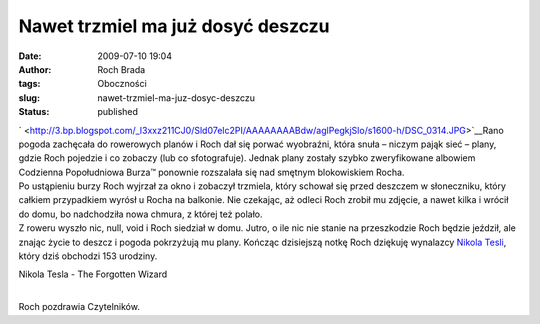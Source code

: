 Nawet trzmiel ma już dosyć deszczu
##################################
:date: 2009-07-10 19:04
:author: Roch Brada
:tags: Oboczności
:slug: nawet-trzmiel-ma-juz-dosyc-deszczu
:status: published

| ` <http://3.bp.blogspot.com/_l3xxz211CJ0/Sld07elc2PI/AAAAAAAABdw/aglPegkjSlo/s1600-h/DSC_0314.JPG>`__\ Rano pogoda zachęcała do rowerowych planów i Roch dał się porwać wyobraźni, która snuła – niczym pająk sieć – plany, gdzie Roch pojedzie i co zobaczy (lub co sfotografuje). Jednak plany zostały szybko zweryfikowane albowiem Codzienna Popołudniowa Burza™ ponownie rozszalała się nad smętnym blokowiskiem Rocha.
| Po ustąpieniu burzy Roch wyjrzał za okno i zobaczył trzmiela, który schował się przed deszczem w słoneczniku, który całkiem przypadkiem wyrósł u Rocha na balkonie. Nie czekając, aż odleci Roch zrobił mu zdjęcie, a nawet kilka i wrócił do domu, bo nadchodziła nowa chmura, z której też polało.
| Z roweru wyszło nic, null, void i Roch siedział w domu. Jutro, o ile nic nie stanie na przeszkodzie Roch będzie jeździł, ale znając życie to deszcz i pogoda pokrzyżują mu plany. Kończąc dzisiejszą notkę Roch dziękuję wynalazcy `Nikola Tesli <http://pl.wikipedia.org/wiki/Nikola_Tesla>`__, który dziś obchodzi 153 urodziny.

.. raw:: html

   <div align="center">

Nikola Tesla - The Forgotten Wizard

.. raw:: html

   <object width="425" height="344">

.. raw:: html

   <embed src="http://www.youtube.com/v/gt8Y93k0pB0&amp;hl=pl&amp;fs=1&amp;color1=0x3a3a3a&amp;color2=0x999999" type="application/x-shockwave-flash" allowscriptaccess="always" allowfullscreen="true" width="425" height="344">

.. raw:: html

   </embed>

.. raw:: html

   </object>

.. raw:: html

   </div>

| 
| Roch pozdrawia Czytelników.

.. raw:: html

   </p>

